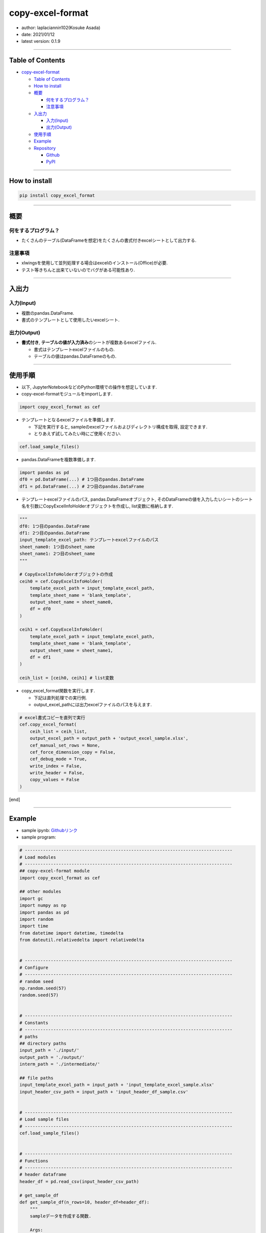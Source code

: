 copy-excel-format
=================

-  author: laplaciannin102(Kosuke Asada)
-  date: 2021/01/12
-  latest version: 0.1.9

--------------

Table of Contents
-----------------

-  `copy-excel-format <#copy-excel-format>`__

   -  `Table of Contents <#table-of-contents>`__
   -  `How to install <#how-to-install>`__
   -  `概要 <#概要>`__

      -  `何をするプログラム？ <#何をするプログラム>`__
      -  `注意事項 <#注意事項>`__

   -  `入出力 <#入出力>`__

      -  `入力(Input) <#入力input>`__
      -  `出力(Output) <#出力output>`__

   -  `使用手順 <#使用手順>`__
   -  `Example <#example>`__
   -  `Repository <#repository>`__

      -  `Github <#github>`__
      -  `PyPI <#pypi>`__

--------------

How to install
--------------

.. code:: shell

   pip install copy_excel_format

--------------

概要
----

何をするプログラム？
~~~~~~~~~~~~~~~~~~~~

-  たくさんのテーブル(DataFrameを想定)をたくさんの書式付きexcelシートとして出力する.

注意事項
~~~~~~~~

-  xlwingsを使用して並列処理する場合はexcelのインストール(Office)が必要.
-  テスト等きちんと出来ていないのでバグがある可能性あり.

--------------

入出力
------

入力(Input)
~~~~~~~~~~~

-  複数のpandas.DataFrame.
-  書式のテンプレートとして使用したいexcelシート.

出力(Output)
~~~~~~~~~~~~

-  **書式付き**,
   **テーブルの値が入力済み**\ のシートが複数あるexcelファイル.

   -  書式はテンプレートexcelファイルのもの.
   -  テーブルの値はpandas.DataFrameのもの.

--------------

使用手順
--------

-  以下, JupyterNotebookなどのPython環境での操作を想定しています.

-  copy-excel-formatモジュールをimportします.

.. code:: python

   import copy_excel_format as cef

-  テンプレートとなるexcelファイルを準備します.

   -  下記を実行すると,
      sampleのexcelファイルおよびディレクトリ構成を取得, 設定できます.
   -  とりあえず試してみたい時にご使用ください.

.. code:: python

   cef.load_sample_files()

-  pandas.DataFrameを複数準備します.

.. code:: python

   import pandas as pd
   df0 = pd.DataFrame(...) # 1つ目のpandas.DataFrame
   df1 = pd.DataFrame(...) # 2つ目のpandas.DataFrame

-  テンプレートexcelファイルのパス, pandas.DataFrameオブジェクト,
   そのDataFrameの値を入力したいシートのシート名を引数にCopyExcelInfoHolderオブジェクトを作成し,
   list変数に格納します.

.. code:: python

   """
   df0: 1つ目のpandas.DataFrame
   df1: 2つ目のpandas.DataFrame
   input_template_excel_path: テンプレートexcelファイルのパス
   sheet_name0: 1つ目のsheet_name
   sheet_name1: 2つ目のsheet_name
   """

   # CopyExcelInfoHolderオブジェクトの作成
   ceih0 = cef.CopyExcelInfoHolder(
       template_excel_path = input_template_excel_path,
       template_sheet_name = 'blank_template',
       output_sheet_name = sheet_name0,
       df = df0
   )

   ceih1 = cef.CopyExcelInfoHolder(
       template_excel_path = input_template_excel_path,
       template_sheet_name = 'blank_template',
       output_sheet_name = sheet_name1,
       df = df1
   )

   ceih_list = [ceih0, ceih1] # list変数

-  copy_excel_format関数を実行します.

   -  下記は直列処理での実行例.
   -  output_excel_pathには出力excelファイルのパスを与えます.

.. code:: python

   # excel書式コピーを直列で実行
   cef.copy_excel_format(
       ceih_list = ceih_list,
       output_excel_path = output_path + 'output_excel_sample.xlsx',
       cef_manual_set_rows = None,
       cef_force_dimension_copy = False,
       cef_debug_mode = True,
       write_index = False,
       write_header = False,
       copy_values = False
   )

[end]

--------------

Example
-------

-  sample ipynb:
   `Githubリンク <https://github.com/laplaciannin102/copy_excel_format/blob/master/examples/copy_excel_format_sample.ipynb>`__

-  sample program:

.. code:: python


   # --------------------------------------------------------------------------------
   # Load modules
   # --------------------------------------------------------------------------------
   ## copy-excel-format module
   import copy_excel_format as cef

   ## other modules
   import gc
   import numpy as np
   import pandas as pd
   import random
   import time
   from datetime import datetime, timedelta
   from dateutil.relativedelta import relativedelta


   # --------------------------------------------------------------------------------
   # Configure
   # --------------------------------------------------------------------------------
   # random seed
   np.random.seed(57)
   random.seed(57)


   # --------------------------------------------------------------------------------
   # Constants
   # --------------------------------------------------------------------------------
   # paths
   ## directory paths
   input_path = './input/'
   output_path = './output/'
   interm_path = './intermediate/'

   ## file paths
   input_template_excel_path = input_path + 'input_template_excel_sample.xlsx'
   input_header_csv_path = input_path + 'input_header_df_sample.csv'


   # --------------------------------------------------------------------------------
   # Load sample files
   # --------------------------------------------------------------------------------
   cef.load_sample_files()


   # --------------------------------------------------------------------------------
   # Functions
   # --------------------------------------------------------------------------------
   # header dataframe
   header_df = pd.read_csv(input_header_csv_path)

   # get_sample_df
   def get_sample_df(n_rows=10, header_df=header_df):
       """
       sampleデータを作成する関数.
       
       Args:
           n_rows: int, optional(default=10)
               データ部分のDataFrameの行数.
           
           header_df: pandas.DataFrame
               ヘッダー部分のDataFrame
       """
       col1_samples = ['hoge', 'fuga', 'poyo', 'gray', None]
       
       sample_df = pd.DataFrame()
       sample_df['No.'] = range(n_rows)
       sample_df['No.'] = sample_df['No.'] + 1
       sample_df['date'] = [datetime(2020, 11, 20) + relativedelta(days=jj*7) for jj in range(n_rows)]
       sample_df['col1'] = random.choices(col1_samples, k=n_rows)
       sample_df['col2'] = np.random.randint(0, 10, size=n_rows)
       sample_df['col3'] = np.random.randint(100, 200, size=n_rows)
       sample_df['col4'] = random.choices(col1_samples, k=n_rows)
       sample_df['col5'] = np.random.randint(0, 10, size=n_rows)
       sample_df['col6'] = np.random.randint(100, 200, size=n_rows)
       
       # headerをつける
       tmp_name = random.choice(['hoge', 'fuga', 'poyo'])
       tmp_header_df = header_df.copy()
       tmp_header_df = tmp_header_df.replace('name: <name>', 'name: ' + tmp_name)
       
       sample_df = tmp_header_df.append(sample_df)
       
       return sample_df


   # --------------------------------------------------------------------------------
   # excel書式コピー準備
   # --------------------------------------------------------------------------------
   # テンプレートのexcelパスとシート名とDataFrameをセット
   # DataFrameの数. シート数も同じ数.
   n_df = 10

   # CopyExcelInfoHolderオブジェクトインスタンスのリスト
   ceih_list = []

   # ceih_listというCopyExcelInfoHolderオブジェクトインスタンスのリストを作成しておく
   for ii in range(n_df):
       
       tmp_sheet_name = 'sheet' + str(ii+1).zfill(3)
       tmp_df = get_sample_df(
           n_rows = np.random.randint(10, 28)
       )

       ceih = cef.CopyExcelInfoHolder(
           template_excel_path = input_template_excel_path,
           template_sheet_name = 'blank_template',
           output_sheet_name = tmp_sheet_name,
           df = tmp_df
       )
       
       ceih_list += [ceih]
       
       del ceih
       gc.collect()


   # --------------------------------------------------------------------------------
   # Execute
   # --------------------------------------------------------------------------------
   # excel書式コピーを直列で実行
   cef.copy_excel_format(
       ceih_list = ceih_list,
       output_excel_path = output_path + 'output_excel_sample.xlsx',
       cef_manual_set_rows = None,
       cef_force_dimension_copy = False,
       cef_debug_mode = True,
       write_index = False,
       write_header = False,
       copy_values = False
   )

   # excel書式コピーを並列で実行1(1つの関数で実行)
   cef.copy_excel_format_parallel(
       ceih_list = ceih_list,
       output_excel_path = output_path + 'output_excel_sample_parallel001.xlsx',
       tmp_output_excel_dir_path = interm_path + 'tmp_output_excel/',
       parallel_method = 'multiprocess',
       n_jobs = None,
       copy_sheet_method = 'xlwings',
       sorted_sheet_names_list = None,
       del_tmp_dir = True,
       n_seconds_to_sleep = 1,
       cef_manual_set_rows = None,
       cef_force_dimension_copy = False,
       cef_debug_mode = True,
       write_index = False,
       write_header = False,
       copy_values = False
   )

   # excel書式コピーを並列で実行2(2つの関数に分けて実行)
   # 並列処理を行い, 一時的な書式設定済みのexcelファイルを出力する.
   cef.output_temporary_excel_parallel(
       ceih_list = ceih_list,
       tmp_output_excel_dir_path = interm_path + 'tmp_output_excel/',
       parallel_method = 'multiprocess',
       n_jobs = None,
       cef_manual_set_rows = None,
       cef_force_dimension_copy = False,
       cef_debug_mode = True,
       write_index = False,
       write_header = False,
       copy_values = False
   )

   # 一時的に出力した複数のexcelファイルをまとめて複数シートを持つ1つのexcelファイルとする.
   cef.copy_excel_format_from_temporary_files(
       ceih_list = ceih_list,
       output_excel_path = output_path + 'output_excel_sample_parallel002.xlsx',
       tmp_output_excel_dir_path = interm_path + 'tmp_output_excel/',
       copy_sheet_method = 'xlwings',
       sorted_sheet_names_list = None,
       del_tmp_dir = True,
       n_seconds_to_sleep = 1
   )

--------------

Repository
----------

Github
~~~~~~

-  https://github.com/laplaciannin102/copy_excel_format

PyPI
~~~~

-  https://pypi.org/project/copy_excel_format/
